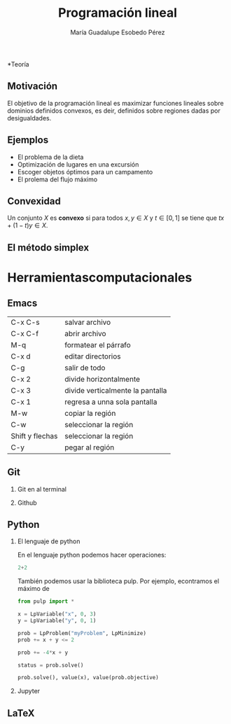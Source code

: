 #+title: Programación lineal
#+author: María Guadalupe Esobedo Pérez


#+options: H:2x

#+latex_header: \usepackage{listings}

*Teoría
** Motivación

El objetivo de la programación lineal es maximizar funciones lineales
sobre dominios definidos convexos, es deir, definidos sobre regiones
dadas por desigualdades.
[[file:rest1.gif]]

** Ejemplos 

- El problema de la dieta
- Optimización de lugares en una excursión
- Escoger objetos óptimos para un campamento
- El prolema del flujo máximo


** Convexidad


Un conjunto \(X\) es *convexo* si para todos \(x,y\in X\) y \(t\in [0,1]\) se tiene que \(tx+(1-t)y\in X\). 
** El método simplex
* Herramientascomputacionales

** Emacs 
| C-x C-s         | salvar archivo                   |
| C-x C-f         | abrir archivo                    |
| M-q             | formatear el párrafo             |
| C-x d           | editar directorios               |
| C-g             | salir de todo                    |
| C-x 2           | divide horizontalmente           |
| C-x 3           | divide verticalmente la pantalla |
| C-x 1           | regresa a unna sola pantalla     |
| M-w             | copiar la región                 |
| C-w             | seleccionar la región            |
| Shift y flechas | seleccionar la región            |
| C-y             | pegar al región                  |


** Git
*** Git en al terminal
*** Github
** Python
*** El lenguaje de python

En el lenguaje python podemos hacer operaciones:
#+begin_src python :session
2+2
#+end_src

#+RESULTS:
: 4

También podemos usar la biblioteca pulp. Por ejemplo, econtramos el máximo de 
#+begin_src python :session
from pulp import *

x = LpVariable("x", 0, 3)
y = LpVariable("y", 0, 1)

prob = LpProblem("myProblem", LpMinimize)
prob += x + y <= 2

prob += -4*x + y

status = prob.solve()

prob.solve(), value(x), value(prob.objective)
#+end_src

#+RESULTS:
| 1 | 2.0 | -8.0 |





*** Jupyter
** LaTeX
   
